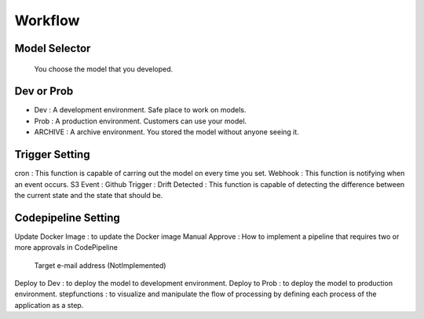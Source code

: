 Workflow
=====

.. autosummary::
   :toctree: generated

   lumache

Model Selector
------------
 You choose the model that you developed.

Dev or Prob
------------
- Dev : A development environment. Safe place to work on models. 
- Prob :  A production environment. Customers can use your model.
- ARCHIVE : A archive environment. You stored the model without anyone seeing it.

Trigger Setting
------------
cron : This function is capable of carring out the model on every time you set.
Webhook : This function is notifying when an event occurs.
S3 Event : 
Github Trigger : 
Drift Detected : This function is capable of detecting the difference between the current state and the state that should be.

Codepipeline Setting
------------
Update Docker Image : to update the Docker image 
Manual Approve : How to implement a pipeline that requires two or more approvals in CodePipeline
   Target e-mail address (NotImplemented)
Deploy to Dev : to deploy the model to development environment.
Deploy to Prob : to deploy the model to production environment.
stepfunctions : to visualize and manipulate the flow of processing by defining each process of the application as a step.